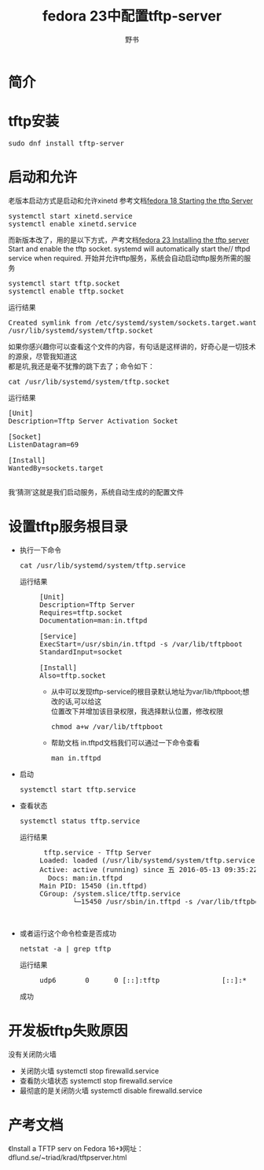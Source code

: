  #+TITLE:fedora 23中配置tftp-server
#+AUTHOR:野书
#+EMAIL:www762268@foxmail.com
#+KEYWORDS:bash fedora23
#+DESCRIPTION: 嵌入式linux开发必备开发工具之tftp-server
* 简介
* tftp安装
  #+BEGIN_HTML
  <div class="cnblogs_Highlighter">
  <pre class="brush:shell">
  sudo dnf install tftp-server
  </pre>
  </div>
  #+END_HTML
* 启动和允许
  老版本启动方式是启动和允许xinetd
  参考文档[[https://docs.fedoraproject.org/en-US/Fedora/18/html/Installation_Guide/ch13s05s03.html][fedora 18 Starting the tftp Server]]
  #+BEGIN_HTML
  <div class="cnblogs_Highlighter">
  <pre class="brush:shell">
  systemctl start xinetd.service
  systemctl enable xinetd.service
  </pre>
  </div>
  #+END_HTML
  而新版本改了，用的是以下方式，产考文档[[https://docs.fedoraproject.org/en-US/Fedora/23/html/Installation_Guide/pxe-tftpd.html][fedora 23 Installing the tftp server]]
  Start and enable the tftp socket. systemd will automatically start the//
  tftpd service when required.
  开始并允许tftp服务，系统会自动启动tftp服务所需的服务
  #+BEGIN_HTML
  <div class="cnblogs_Highlighter">
  <pre class="brush:shell">
  systemctl start tftp.socket
  systemctl enable tftp.socket
  </pre>
  </div>
  #+END_HTML
  + 运行结果 ::
  #+BEGIN_HTML
  <div class="cnblogs_Highlighter">
  <pre class="brush:shell">
  Created symlink from /etc/systemd/system/sockets.target.wants/tftp.socket to\\
  /usr/lib/systemd/system/tftp.socket
  </pre>
  </div>
  #+END_HTML
  如果你感兴趣你可以查看这个文件的内容，有句话是这样讲的，好奇心是一切技术的源泉，尽管我知道这\\
  都是坑,我还是毫不犹豫的跳下去了；命令如下：
  #+BEGIN_HTML
  <div class="cnblogs_Highlighter">
  <pre class="brush:shell">
  cat /usr/lib/systemd/system/tftp.socket
  </pre>
  </div>
  #+END_HTML
  + 运行结果 ::
  #+BEGIN_HTML
  <div class="cnblogs_Highlighter">
  <pre class="brush:shell">
  [Unit]
  Description=Tftp Server Activation Socket

  [Socket]
  ListenDatagram=69

  [Install]
  WantedBy=sockets.target

  </pre>
  </div>
  #+END_HTML
  我‘猜测’这就是我们启动服务，系统自动生成的的配置文件
* 设置tftp服务根目录
  + 执行一下命令
    #+BEGIN_HTML
    <div class="cnblogs_Highlighter">
    <pre class="brush:shell">
    cat /usr/lib/systemd/system/tftp.service
    </pre>
    </div>
    #+END_HTML
    + 运行结果 ::
                 #+BEGIN_HTML
                 <div class="cnblogs_Highlighter">
                 <pre class="brush:shell">
                 [Unit]
                 Description=Tftp Server
                 Requires=tftp.socket
                 Documentation=man:in.tftpd

                 [Service]
                 ExecStart=/usr/sbin/in.tftpd -s /var/lib/tftpboot
                 StandardInput=socket

                 [Install]
                 Also=tftp.socket
                 </pre>
                 </div>
                 #+END_HTML
      + 从中可以发现tftp-service的根目录默认地址为var/lib/tftpboot;想改的话,可以给这\\
        位置改下并增加该目录权限，我选择默认位置，修改权限
        #+BEGIN_HTML
        <div class="cnblogs_Highlighter">
        <pre class="brush:shell">
        chmod a+w /var/lib/tftpboot
        </pre>
        </div>
        #+END_HTML
      + 帮助文档
        in.tftpd文档我们可以通过一下命令查看
        #+BEGIN_HTML
        <div class="cnblogs_Highlighter">
        <pre class="brush:shell">
        man in.tftpd
        </pre>
        </div>
        #+END_HTML
  + 启动
    #+BEGIN_HTML
    <div class="cnblogs_Highlighter">
    <pre class="brush:shell">
    systemctl start tftp.service
    </pre>
    </div>
    #+END_HTML
  + 查看状态
    #+BEGIN_HTML
    <div class="cnblogs_Highlighter">
    <pre class="brush:shell">
    systemctl status tftp.service
    </pre>
    </div>
    #+END_HTML
    + 运行结果 ::
    #+BEGIN_HTML
    <div class="cnblogs_Highlighter">
    <pre class="brush:shell">
    tftp.service - Tftp Server
   Loaded: loaded (/usr/lib/systemd/system/tftp.service; indirect; vendor preset: disabled)
   Active: active (running) since 五 2016-05-13 09:35:22 CST; 17s ago
     Docs: man:in.tftpd
   Main PID: 15450 (in.tftpd)
   CGroup: /system.slice/tftp.service
           └─15450 /usr/sbin/in.tftpd -s /var/lib/tftpboot

    </pre>
    </div>
    #+END_HTML
  + 或者运行这个命令检查是否成功
    #+BEGIN_HTML
    <div class="cnblogs_Highlighter">
    <pre class="brush:shell">
    netstat -a | grep tftp
    </pre>
    </div>
    #+END_HTML
    + 运行结果 ::
    #+BEGIN_HTML
    <div class="cnblogs_Highlighter">
    <pre class="brush:shell">
    udp6       0      0 [::]:tftp               [::]:*
    </pre>
    </div>
    #+END_HTML
    成功
* 开发板tftp失败原因
  没有关闭防火墙
  + 关闭防火墙
    systemctl stop firewalld.service
  + 查看防火墙状态
    systemctl stop firewalld.service
  + 最彻底的是关闭防火墙
    systemctl disable firewalld.service
* 产考文档
  《Install a TFTP serv on Fedora 16+》网址：dflund.se/~triad/krad/tftpserver.html
